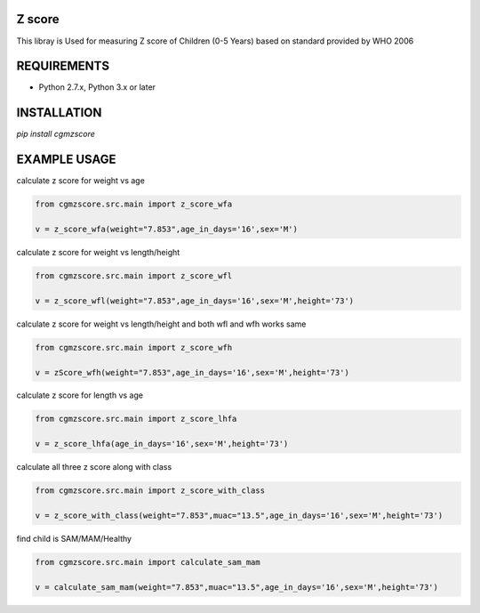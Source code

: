 Z score
=======

This libray is Used for measuring Z score of Children (0-5 Years) based on standard provided by WHO 2006

.. image:: https://img.shields.io/pypi/v/cgmzscore.svg
    :target: https://pypi.org/project/cgmzscore/
    :alt: Latest Version

.. image:: https://img.shields.io/pypi/wheel/cgmzscore.svg
    :target: https://pypi.org/project/cgmzscore/

.. image:: https://img.shields.io/pypi/pyversions/cgmzscore.svg
    :target: https://pypi.org/project/cgmzscore/
    
.. image:: https://snyk.io/advisor/python/banner/badge.svg
    :target: https://snyk.io/advisor/python/banner
    :alt: banner

REQUIREMENTS
============

* Python 2.7.x, Python 3.x or later

INSTALLATION
============
`pip install cgmzscore`

EXAMPLE USAGE
=============

calculate z score for weight vs age

.. code-block:: python

    from cgmzscore.src.main import z_score_wfa

    v = z_score_wfa(weight="7.853",age_in_days='16',sex='M')

calculate z score for weight vs length/height

.. code-block:: python

    from cgmzscore.src.main import z_score_wfl

    v = z_score_wfl(weight="7.853",age_in_days='16',sex='M',height='73')

calculate z score for weight vs length/height and both wfl and wfh works same

.. code-block:: python

    from cgmzscore.src.main import z_score_wfh

    v = zScore_wfh(weight="7.853",age_in_days='16',sex='M',height='73')

calculate z score for length vs age

.. code-block:: python

    from cgmzscore.src.main import z_score_lhfa

    v = z_score_lhfa(age_in_days='16',sex='M',height='73')


calculate all three z score along with class

.. code-block:: python

    from cgmzscore.src.main import z_score_with_class

    v = z_score_with_class(weight="7.853",muac="13.5",age_in_days='16',sex='M',height='73')

find child is SAM/MAM/Healthy

.. code-block:: python

    from cgmzscore.src.main import calculate_sam_mam

    v = calculate_sam_mam(weight="7.853",muac="13.5",age_in_days='16',sex='M',height='73')
